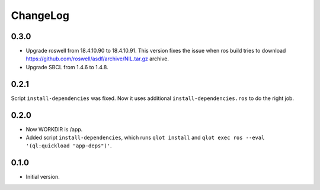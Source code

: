 ===========
 ChangeLog
===========

0.3.0
=====

* Upgrade roswell from 18.4.10.90 to 18.4.10.91.
  This version fixes the issue when ros build tries to download
  https://github.com/roswell/asdf/archive/NIL.tar.gz archive.
* Upgrade SBCL from 1.4.6 to 1.4.8.

0.2.1
=====

Script ``install-dependencies`` was fixed. Now it uses additional
``install-dependencies.ros`` to do the right job.

0.2.0
=====

* Now WORKDIR is /app.
* Added script ``install-dependencies``, which runs ``qlot install`` and
  ``qlot exec ros --eval '(ql:quickload "app-deps")'``.

0.1.0
=====

* Initial version.
